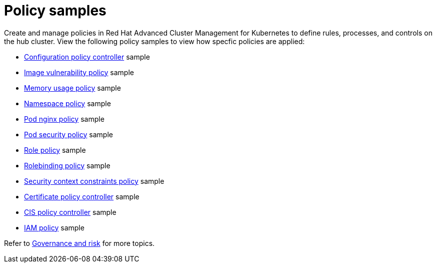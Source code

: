 [#policy-samples]
= Policy samples

// need more help add more into the intro maybe?

Create and manage policies in Red Hat Advanced Cluster Management for Kubernetes to define rules, processes, and controls on the hub cluster.
View the following policy samples to view how specfic policies are applied:

* xref:kubernetes-configuration-policy-controller[Configuration policy controller] sample
* xref:image-vulnerability-policy[Image vulnerability policy] sample
* xref:memory-usage-policy[Memory usage policy] sample
* xref:namespace-policy[Namespace policy] sample
* xref:pod-nginx-policy[Pod nginx policy] sample
* xref:pod-security-policy[Pod security policy] sample
* xref:role-policy[Role policy] sample
* xref:rolebinding-policy[Rolebinding policy] sample
* xref:security-context-constraints-policy[Security context constraints policy] sample
* xref:certificate-policy-controller[Certificate policy controller] sample
* xref:cis-policy-controller[CIS policy controller] sample
* xref:iam-policy[IAM policy] sample

Refer to xref:governance-and-risk[Governance and risk] for more topics.
